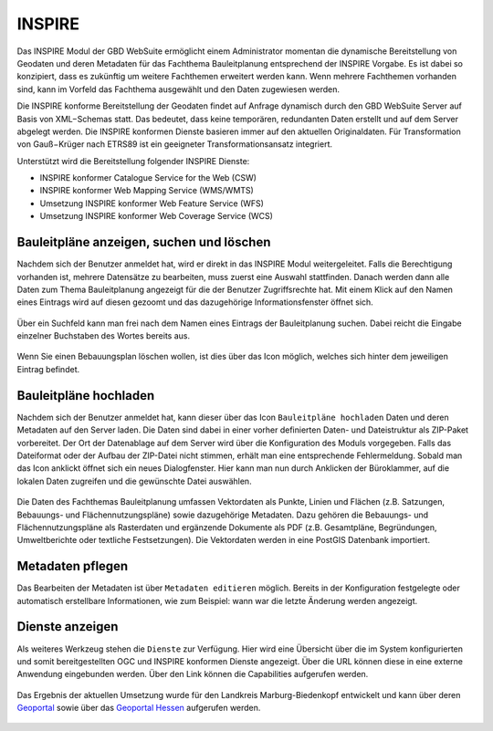 .. _inspire:

INSPIRE
=======

Das INSPIRE |bplan| Modul der GBD WebSuite ermöglicht einem Administrator momentan die dynamische Bereitstellung von Geodaten und deren Metadaten für das Fachthema Bauleitplanung entsprechend der INSPIRE Vorgabe. Es ist dabei so konzipiert, dass es zukünftig um weitere Fachthemen erweitert werden kann. Wenn mehrere Fachthemen vorhanden sind, kann im Vorfeld das Fachthema ausgewählt und den Daten zugewiesen werden.

Die INSPIRE konforme Bereitstellung der Geodaten findet auf Anfrage dynamisch durch den GBD WebSuite Server auf Basis von XML−Schemas statt. Das bedeutet, dass keine temporären, redundanten Daten erstellt und auf dem Server abgelegt werden. Die INSPIRE konformen Dienste basieren immer auf den aktuellen Originaldaten. Für Transformation von Gauß−Krüger nach ETRS89 ist ein geeigneter Transformationsansatz integriert.

Unterstützt wird die Bereitstellung folgender INSPIRE Dienste:

- INSPIRE konformer Catalogue Service for the Web (CSW)
- INSPIRE konformer Web Mapping Service (WMS/WMTS)
- Umsetzung INSPIRE konformer Web Feature Service (WFS)
- Umsetzung INSPIRE konformer Web Coverage Service (WCS)

Bauleitpläne anzeigen, suchen und löschen
-----------------------------------------

Nachdem sich der Benutzer anmeldet hat, wird er direkt in das INSPIRE |bplan| Modul weitergeleitet. Falls die Berechtigung vorhanden ist, mehrere Datensätze zu bearbeiten, muss zuerst eine Auswahl stattfinden. Danach werden dann alle Daten zum Thema Bauleitplanung angezeigt für die der Benutzer Zugriffsrechte hat. Mit einem Klick auf den Namen eines Eintrags wird auf diesen gezoomt und das dazugehörige Informationsfenster öffnet sich.

.. figure:: ../../../screenshots/de/client-user/inspire_show.png
 :align: center


Über ein Suchfeld kann man frei nach dem Namen eines Eintrags der Bauleitplanung suchen. Dabei reicht die Eingabe einzelner Buchstaben des Wortes bereits aus.

.. figure:: ../../../screenshots/de/client-user/inspire_delete.png
 :align: center

Wenn Sie einen Bebauungsplan löschen wollen, ist dies über das |trash| Icon möglich, welches sich hinter dem jeweiligen Eintrag befindet.

Bauleitpläne hochladen
----------------------

Nachdem sich der Benutzer anmeldet hat, kann dieser über das Icon |new_bplan| ``Bauleitpläne hochladen`` Daten und deren Metadaten auf den Server laden. Die Daten sind dabei in einer vorher definierten Daten- und Dateistruktur als ZIP-Paket vorbereitet. Der Ort der Datenablage auf dem Server wird über die Konfiguration des Moduls vorgegeben. Falls das Dateiformat oder der Aufbau der ZIP-Datei nicht stimmen, erhält man eine entsprechende Fehlermeldung. Sobald man das Icon anklickt öffnet sich ein neues Dialogfenster. Hier kann man nun durch Anklicken der Büroklammer, auf die lokalen Daten zugreifen und die gewünschte Datei auswählen.

.. figure:: ../../../screenshots/de/client-user/inspire_upload.png
 :align: center

Die Daten des Fachthemas Bauleitplanung umfassen Vektordaten als Punkte, Linien und Flächen (z.B. Satzungen, Bebauungs- und Flächennutzungspläne) sowie dazugehörige Metadaten. Dazu gehören die Bebauungs- und Flächennutzungspläne als Rasterdaten und ergänzende Dokumente als PDF (z.B. Gesamtpläne, Begründungen, Umweltberichte oder textliche Festsetzungen). Die Vektordaten werden in eine PostGIS Datenbank importiert.

Metadaten pflegen
-----------------

Das Bearbeiten der Metadaten ist über |metadata| ``Metadaten editieren`` möglich. Bereits in der Konfiguration festgelegte oder automatisch erstellbare Informationen, wie zum Beispiel: wann war die letzte Änderung werden angezeigt. 

.. figure:: ../../../screenshots/de/client-user/inspire_metadata.png
 :align: center


Dienste anzeigen
----------------

Als weiteres Werkzeug stehen die |world| ``Dienste`` zur Verfügung. Hier wird eine Übersicht über die im System konfigurierten und somit bereitgestellten OGC und INSPIRE konformen Dienste angezeigt. Über die URL können diese in eine externe Anwendung eingebunden werden. Über den Link können die Capabilities aufgerufen werden.

.. figure:: ../../../screenshots/de/client-user/inspire_dienste.png
 :align: center

Das Ergebnis der aktuellen Umsetzung wurde für den Landkreis Marburg-Biedenkopf entwickelt und kann über deren `Geoportal <https://gis.marburg-biedenkopf.de/project/bebauungsplaene>`_ sowie über das `Geoportal Hessen <http://www.geoportal.hessen.de>`_ aufgerufen werden.

 .. |bplan| image:: ../../../images/bplan.svg
   :width: 30em
 .. |newline|  image:: ../../../images/baseline-timeline-24px.svg
   :width: 30em
 .. |newpolygon| image:: ../../../images/polygon-create-24px.svg
   :width: 30em
 .. |edit| image:: ../../../images/baseline-create-24px.svg
   :width: 30em
 .. |labelon| image:: ../../../images/baseline-text_format-24px.svg
   :width: 30em
 .. |attribut| image:: ../../../images/baseline-add_box-24px.svg
   :width: 30em
 .. |level| image:: ../../../images/baseline-add-24px.svg
   :width: 30em
 .. |selectedit| image:: ../../../images/baseline-call_made-24px.svg
   :width: 30em
 .. |deleteattributes| image:: ../../../images/baseline-indeterminate_check_box-24px.svg
   :width: 30em
 .. |editstyl| image:: ../../../images/baseline-color_lens-24px.svg
   :width: 30em
 .. |labeloff| image:: ../../../images/text-cancel-24px.svg
   :width: 30em
 .. |menu| image:: ../../../images/baseline-menu-24px.svg
   :width: 30em
 .. |trash| image:: ../../../images/baseline-delete-24px.svg
   :width: 30em
 .. |new_bplan| image:: ../../../images/sharp-control_point-24px.svg
   :width: 30em
 .. |metadata| image:: ../../../images/content_paste-24px.svg
   :width: 30em
 .. |world| image:: ../../../images/language-24px.svg
   :width: 30em
